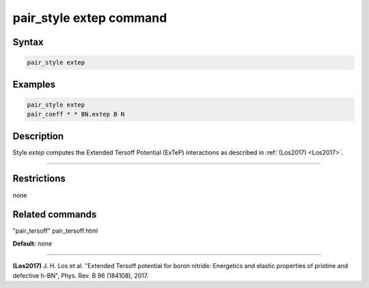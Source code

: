 .. index:: pair_style extep

pair_style extep command
========================

Syntax
""""""


.. code-block:: LAMMPS

   pair_style extep

Examples
""""""""


.. code-block:: LAMMPS

   pair_style extep
   pair_coeff * * BN.extep B N

Description
"""""""""""

Style *extep* computes the Extended Tersoff Potential (ExTeP)
interactions as described in :ref:`(Los2017) <Los2017>`.


----------


Restrictions
""""""""""""
none

Related commands
""""""""""""""""

"pair\_tersoff" pair\_tersoff.html

**Default:** none


----------


.. _Los2017:



**(Los2017)** J. H. Los et al. "Extended Tersoff potential for boron nitride:
Energetics and elastic properties of pristine and defective h-BN",
Phys. Rev. B 96 (184108), 2017.
